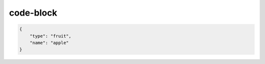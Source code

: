 code-block
==========

.. code-block:: javascript

    {
        "type": "fruit",
        "name": "apple"
    }

